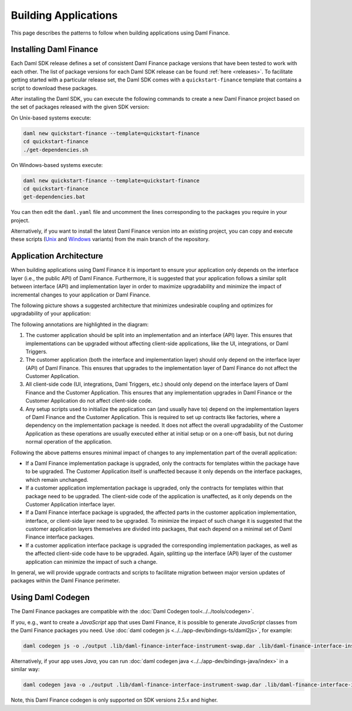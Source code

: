 .. Copyright (c) 2023 Digital Asset (Switzerland) GmbH and/or its affiliates. All rights reserved.
.. SPDX-License-Identifier: Apache-2.0

Building Applications
#####################

This page describes the patterns to follow when building applications using Daml Finance.

Installing Daml Finance
***********************

Each Daml SDK release defines a set of consistent Daml Finance package versions that have been
tested to work with each other. The list of package versions for each Daml SDK release can be found
:ref:`here <releases>`. To facilitate getting started with a particular release set, the Daml SDK
comes with a ``quickstart-finance`` template that contains a script to download these packages.

After installing the Daml SDK, you can execute the following commands to create a new Daml Finance
project based on the set of packages released with the given SDK version:

On Unix-based systems execute:

.. code-block:: shell

   daml new quickstart-finance --template=quickstart-finance
   cd quickstart-finance
   ./get-dependencies.sh

On Windows-based systems execute:

.. code-block:: shell

   daml new quickstart-finance --template=quickstart-finance
   cd quickstart-finance
   get-dependencies.bat

You can then edit the ``daml.yaml`` file and uncomment the lines corresponding to the packages you
require in your project.

Alternatively, if you want to install the latest Daml Finance version into an existing project, you
can copy and execute these scripts
(`Unix <https://github.com/digital-asset/daml-finance/blob/main/docs/code-samples/getting-started/get-dependencies.sh>`_
and
`Windows <https://github.com/digital-asset/daml-finance/blob/main/docs/code-samples/getting-started/get-dependencies.bat>`_
variants) from the main branch of the repository.

.. _application-architecture:

Application Architecture
************************

When building applications using Daml Finance it is important to ensure your application only
depends on the interface layer (i.e., the public API) of Daml Finance. Furthermore, it is suggested
that your application follows a similar split between interface (API) and implementation layer in
order to maximize upgradability and minimize the impact of incremental changes to your application
or Daml Finance.

The following picture shows a suggested architecture that minimizes undesirable coupling and
optimizes for upgradability of your application:

.. image:: ../images/application_architecture.png
   :alt: A diagram shows two sections: the Customer Application and Daml Finance. Both sections
         contain boxes separating an interface and implementation layer in each. The customer
         application interface and implementation boxes are annotated with the number 1. These boxes
         are connected to the Daml Finance interface layer through an arrow, annotated with the
         number 2. Another box in the Customer Application, containing "UI / Integrations /
         Triggers", is connected to the interface layers of the Customer Application and Daml
         Finance, annotated with the number 3. A box in the Customer Application containing "Setup
         Scripts" is connected to the implementation layers of the Customer Application and Daml
         Finance, annotated with the number 4.

The following annotations are highlighted in the diagram:

1. The customer application should be split into an implementation and an interface (API) layer.
   This ensures that implementations can be upgraded without affecting client-side applications,
   like the UI, integrations, or Daml Triggers.
2. The customer application (both the interface and implementation layer) should only depend on the
   interface layer (API) of Daml Finance. This ensures that upgrades to the implementation layer of
   Daml Finance do not affect the Customer Application.
3. All client-side code (UI, integrations, Daml Triggers, etc.) should only depend on the interface
   layers of Daml Finance and the Customer Application. This ensures that any implementation
   upgrades in Daml Finance or the Customer Application do not affect client-side code.
4. Any setup scripts used to initialize the application can (and usually have to) depend on the
   implementation layers of Daml Finance and the Customer Application. This is required to set up
   contracts like factories, where a dependency on the implementation package is needed. It does not
   affect the overall upgradability of the Customer Application as these operations are usually
   executed either at initial setup or on a one-off basis, but not during normal operation of the
   application.

Following the above patterns ensures minimal impact of changes to any implementation part of the
overall application:

- If a Daml Finance implementation package is upgraded, only the contracts for templates within the
  package have to be upgraded. The Customer Application itself is unaffected because it only depends
  on the interface packages, which remain unchanged.
- If a customer application implementation package is upgraded, only the contracts for templates
  within that package need to be upgraded. The client-side code of the application is unaffected, as
  it only depends on the Customer Application interface layer.
- If a Daml Finance interface package is upgraded, the affected parts in the customer application
  implementation, interface, or client-side layer need to be upgraded. To minimize the impact of
  such change it is suggested that the customer application layers themselves are divided into
  packages, that each depend on a minimal set of Daml Finance interface packages.
- If a customer application interface package is upgraded the corresponding implementation packages,
  as well as the affected client-side code have to be upgraded. Again, splitting up the interface
  (API) layer of the customer application can minimize the impact of such a change.

In general, we will provide upgrade contracts and scripts to facilitate migration between major
version updates of packages within the Daml Finance perimeter.

Using Daml Codegen
******************

The Daml Finance packages are compatible with the :doc:`Daml Codegen tool<../../tools/codegen>`.

If you, e.g., want to create a *JavaScript* app that uses Daml Finance, it is possible to generate
*JavaScript* classes from the Daml Finance packages you need. Use
:doc:`daml codegen js <../../app-dev/bindings-ts/daml2js>`, for example:

.. code-block:: shell

   daml codegen js -o ./output .lib/daml-finance-interface-instrument-swap.dar .lib/daml-finance-interface-instrument-bond.dar

Alternatively, if your app uses *Java*, you can run
:doc:`daml codegen java <../../app-dev/bindings-java/index>` in a similar way:

.. code-block:: shell

   daml codegen java -o ./output .lib/daml-finance-interface-instrument-swap.dar .lib/daml-finance-interface-instrument-bond.dar

Note, this Daml Finance codegen is only supported on SDK versions 2.5.x and higher.

